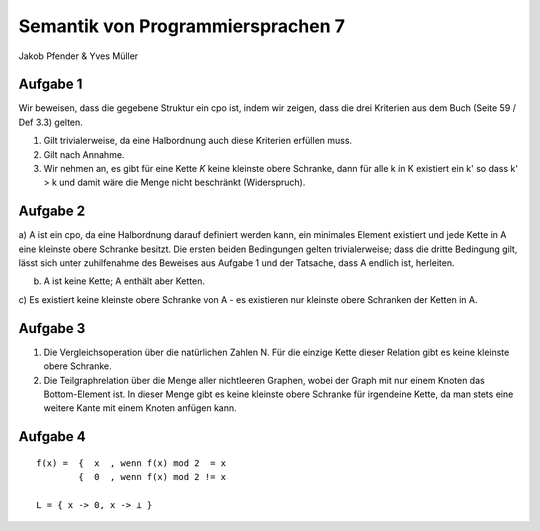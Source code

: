 Semantik von Programmiersprachen 7
==================================
Jakob Pfender & Yves Müller

Aufgabe 1
---------

Wir beweisen, dass die gegebene Struktur ein cpo ist, indem wir zeigen, dass die
drei Kriterien aus dem Buch (Seite 59 / Def 3.3) gelten.

1. Gilt trivialerweise, da eine Halbordnung auch diese Kriterien erfüllen muss.

2. Gilt nach Annahme.

3. Wir nehmen an, es gibt für eine Kette *K* keine kleinste obere Schranke, dann
   für alle k in K existiert ein k' so dass k' > k und damit wäre die Menge nicht
   beschränkt (Widerspruch).

Aufgabe 2
---------

.. image:: cpoTask2.jpg

a) A ist ein cpo, da eine Halbordnung darauf definiert werden kann, ein
minimales Element existiert und jede Kette in A eine kleinste obere
Schranke besitzt. Die ersten beiden Bedingungen gelten trivialerweise; dass
die dritte Bedingung gilt, lässt sich unter zuhilfenahme des Beweises
aus Aufgabe 1 und der Tatsache, dass A endlich ist, herleiten.


b) A ist keine Kette; A enthält aber Ketten.

c) Es existiert keine kleinste obere Schranke von A - es existieren nur
kleinste obere Schranken der Ketten in A.

Aufgabe 3
---------

1. Die Vergleichsoperation über die natürlichen Zahlen N. Für die
   einzige Kette dieser Relation gibt es keine kleinste obere Schranke.

2. Die Teilgraphrelation über die Menge aller nichtleeren Graphen, wobei der Graph
   mit nur einem Knoten das Bottom-Element ist. In dieser Menge gibt es keine
   kleinste obere Schranke für irgendeine Kette, da man stets eine weitere Kante
   mit einem Knoten anfügen kann.

Aufgabe 4
---------

::

    f(x) =  {  x  , wenn f(x) mod 2  = x
            {  0  , wenn f(x) mod 2 != x

    L = { x -> 0, x -> ⊥ }
